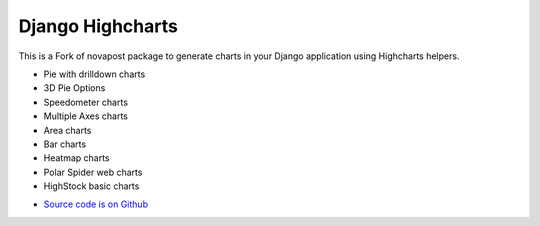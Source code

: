 #################
Django Highcharts
#################
This is a Fork of novapost package to
generate charts in your Django application using Highcharts helpers.

- Pie with drilldown charts
- 3D Pie Options
- Speedometer charts
- Multiple Axes charts
- Area charts
- Bar charts
- Heatmap charts
- Polar Spider web charts
- HighStock basic charts


* `Source code is on Github <https://github.com/ernestoarbitrio/django-highcharts>`_
